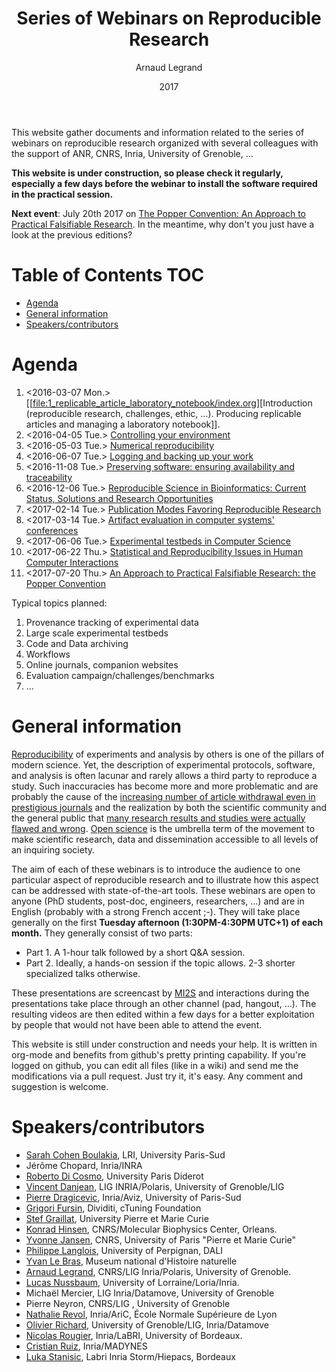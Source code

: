 #+TITLE:     Series of Webinars on Reproducible Research
#+AUTHOR:    Arnaud Legrand
#+DATE: 2017
#+STARTUP: overview indent

This website gather documents and information related to the series of
webinars on reproducible research organized with several colleagues
with the support of ANR, CNRS, Inria, University of Grenoble, ...

*This website is under construction, so please check it regularly, especially a few days before the webinar to install the software
required in the practical session.*

#+BEGIN_CENTER
*Next event*: July 20th 2017 on [[file:11_popper/index.org][The Popper Convention: An Approach to
Practical Falsifiable Research]]. In the meantime, why don't you just
have a look at the previous editions?
#+END_CENTER

* Table of Contents                                                     :TOC:
- [[#agenda][Agenda]]
- [[#general-information][General information]]
- [[#speakerscontributors][Speakers/contributors]]

* Agenda
1. <2016-03-07 Mon.> [[file:1_replicable_article_laboratory_notebook/index.org][Introduction (reproducible research, challenges, ethic,
   ...). Producing replicable articles and managing a laboratory
   notebook]].
2. <2016-04-05 Tue.> [[file:2_controling_your_environment/index.org][Controlling your environment]]
3. <2016-05-03 Tue.> [[file:3_numerical_reproducibility/index.org][Numerical reproducibility]]
4. <2016-06-07 Tue.> [[file:4_logging_and_backing_up_your_work/index.org][Logging and backing up your work]]
5. <2016-11-08 Tue.> [[file:5_archiving_software_and_data/index.org][Preserving software: ensuring availability and
   traceability]]
6. <2016-12-06 Tue.> [[file:6_reproducibility_bioinformatics/index.org][Reproducible Science in Bioinformatics:  Current Status, Solutions and Research Opportunities]]
7. <2017-02-14 Tue.> [[file:7_publications/index.org][Publication Modes Favoring Reproducible Research]]
8. <2017-03-14 Tue.> [[file:8_artifact_evaluation/index.org][Artifact evaluation in computer systems' conferences]]
9. <2017-06-06 Tue.> [[file:9_experimental_testbeds/index.org][Experimental testbeds in Computer Science]]
10. <2017-06-22 Thu.> [[file:10_statistics_and_replication_in_HCI/index.org][Statistical and Reproducibility Issues in Human Computer Interactions]]
11. <2017-07-20 Thu.> [[file:11_popper/index.org][An Approach to Practical Falsifiable Research: the Popper Convention]]

Typical topics planned:
1. Provenance tracking of experimental data
2. Large scale experimental testbeds
3. Code and Data archiving
4. Workflows
5. Online journals, companion websites
6. Evaluation campaign/challenges/benchmarks
7. ...

* General information
[[http://en.wikipedia.org/wiki/Reproducibility][Reproducibility]] of experiments and analysis by others is one of the
pillars of modern science. Yet, the description of experimental
protocols, software, and analysis is often lacunar and rarely allows a
third party to reproduce a study.  Such inaccuracies has become more
and more problematic and are probably the cause of the [[http://www.nature.com/news/2011/111005/full/478026a.html][increasing
number of article withdrawal even in prestigious journals]] and the
realization by both the scientific community and the general public
that [[http://www.plosmedicine.org/article/info:doi/10.1371/journal.pmed.0020124][many research results and studies were actually flawed and wrong]].
[[http://en.wikipedia.org/wiki/Open_science][Open science]] is the umbrella term of the movement to make scientific
research, data and dissemination accessible to all levels of an
inquiring society.


The aim of each of these webinars is to introduce the audience to one
particular aspect of reproducible research and to illustrate how this
aspect can be addressed with state-of-the-art tools. These webinars
are open to anyone (PhD students, post-doc, engineers, researchers,
...) and are in English (probably with a strong French accent
;-). They will take place generally on the first *Tuesday
afternoon (1:30PM-4:30PM UTC+1) of each month.* They generally consist
of two parts:
- Part 1. A 1-hour talk followed by a short Q&A session.
- Part 2. Ideally, a hands-on session if the topic allows. 2-3
  shorter specialized talks otherwise.

These presentations are screencast by [[https://mi2s.imag.fr/][MI2S]] and interactions during the
presentations take place through an other channel (pad, hangout, ...).
The resulting videos are then edited within a few days for a better
exploitation by people that would not have been able to attend the
event.

This website is still under construction and needs your help. It is
written in org-mode and benefits from github's pretty printing
capability. If you're logged on github, you can edit all files (like
in a wiki) and send me the modifications via a pull request. Just try
it, it's easy. Any comment and suggestion is welcome.
* Speakers/contributors
- [[https://www.lri.fr/~cohen/][Sarah Cohen Boulakia]], LRI, University Paris-Sud
- Jérôme Chopard, Inria/INRA
- [[http://www.dicosmo.org/][Roberto Di Cosmo]], University Paris Diderot
- [[https://team.inria.fr/polaris/members/vincent-danjean/][Vincent Danjean]], LIG INRIA/Polaris, University of Grenoble/LIG
- [[https://www.lri.fr/~dragice/][Pierre Dragicevic]], Inria/Aviz, University of Paris-Sud
- [[http://fursin.net/research.html][Grigori Fursin]], Dividiti, cTuning Foundation
- [[http://www-pequan.lip6.fr/~graillat/][Stef Graillat]], University Pierre et Marie Curie
- [[http://khinsen.net/][Konrad Hinsen]], CNRS/Molecular Biophysics Center, Orleans.
- [[http://yvonnejansen.me/][Yvonne Jansen]], CNRS, University of Paris "Pierre et Marie Curie"
- [[http://perso.univ-perp.fr/philippe.langlois/][Philippe Langlois]], University of Perpignan, DALI
- [[http://yvanlebras.fr/][Yvan Le Bras]], Museum national d'Histoire naturelle
- [[https://team.inria.fr/polaris/members/arnaud-legrand/][Arnaud Legrand]], CNRS/LIG Inria/Polaris, University of Grenoble.
- [[https://members.loria.fr/LNussbaum/][Lucas Nussbaum]], University of Lorraine/Loria/Inria.
- Michaël Mercier, LIG Inria/Datamove, University of Grenoble
- Pierre Neyron, CNRS/LIG , University of Grenoble
- [[http://perso.ens-lyon.fr/nathalie.revol/][Nathalie Revol]], Inria/AriC, École Normale Supérieure de Lyon
- [[http://mescal.imag.fr/membres/olivier.richard/][Olivier Richard]], University of Grenoble/LIG, Inria/Datamove
- [[http://www.labri.fr/perso/nrougier/][Nicolas Rougier]], Inria/LaBRI, University of Bordeaux.
- [[http://www.serankua.net/cristianruiz/][Cristian Ruiz]], Inria/MADYNES
- [[http://mescal.imag.fr/membres/luka.stanisic/][Luka Stanisic]], Labri Inria Storm/Hiepacs, Bordeaux
